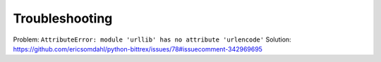 Troubleshooting
===============

Problem: ``AttributeError: module 'urllib' has no attribute 'urlencode'``
Solution: https://github.com/ericsomdahl/python-bittrex/issues/78#issuecomment-342969695

